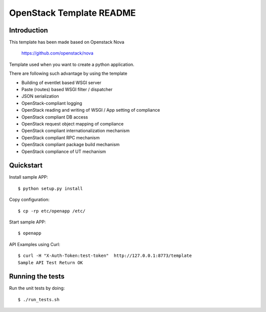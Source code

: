 OpenStack Template README
=====================

Introduction
--------
This template has been made based on Openstack Nova

   https://github.com/openstack/nova

Template used when you want to create a python application.

There are following such advantage by using the template

* Building of eventlet based WSGI server
* Paste (routes) based WSGI filter / dispatcher
* JSON serialization
* OpenStack-compliant logging
* OpenStack reading and writing of WSGI / App setting of compliance
* OpenStack compliant DB access
* OpenStack request object mapping of compliance
* OpenStack compliant internationalization mechanism
* OpenStack compliant RPC mechanism
* OpenStack compliant package build mechanism
* OpenStack compliance of UT mechanism

Quickstart
--------
Install sample APP::

  $ python setup.py install

Copy configuration::

  $ cp -rp etc/openapp /etc/
  
Start sample APP::

  $ openapp

API Examples using Curl::

  $ curl -H "X-Auth-Token:test-token"  http://127.0.0.1:8773/template
  Sample API Test Return OK

Running the tests
--------
Run the unit tests by doing::

  $ ./run_tests.sh
